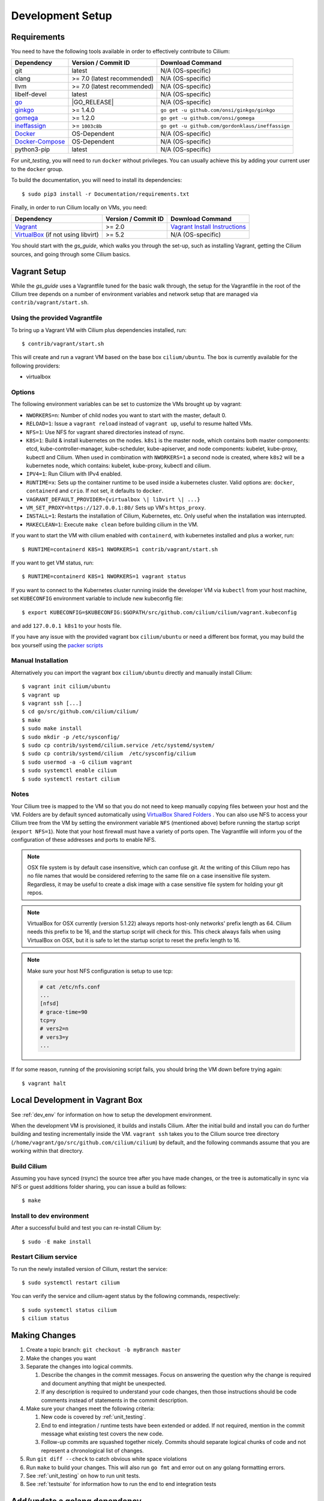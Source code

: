 .. only:: not (epub or latex or html)
  
    WARNING: You are looking at unreleased Cilium documentation.
    Please use the official rendered version released here:
    http://docs.cilium.io

.. _dev_env:

Development Setup
=================

Requirements
~~~~~~~~~~~~

You need to have the following tools available in order to effectively
contribute to Cilium:

+----------------------------------------------------------------------------------+-----------------------------+-------------------------------------------------------------------------------+
| Dependency                                                                       | Version / Commit ID         | Download Command                                                              |
+==================================================================================+=============================+===============================================================================+
|  git                                                                             | latest                      | N/A (OS-specific)                                                             |
+----------------------------------------------------------------------------------+-----------------------------+-------------------------------------------------------------------------------+
|  clang                                                                           | >= 7.0 (latest recommended) | N/A (OS-specific)                                                             |
+----------------------------------------------------------------------------------+-----------------------------+-------------------------------------------------------------------------------+
|  llvm                                                                            | >= 7.0 (latest recommended) | N/A (OS-specific)                                                             |
+----------------------------------------------------------------------------------+-----------------------------+-------------------------------------------------------------------------------+
|  libelf-devel                                                                    | latest                      | N/A (OS-specific)                                                             |
+----------------------------------------------------------------------------------+-----------------------------+-------------------------------------------------------------------------------+
| `go <https://golang.org/dl/>`_                                                   | |GO_RELEASE|                | N/A (OS-specific)                                                             |
+----------------------------------------------------------------------------------+-----------------------------+-------------------------------------------------------------------------------+
+ `ginkgo <https://github.com/onsi/ginkgo>`__                                      | >= 1.4.0                    | ``go get -u github.com/onsi/ginkgo/ginkgo``                                   |
+----------------------------------------------------------------------------------+-----------------------------+-------------------------------------------------------------------------------+
+ `gomega <https://github.com/onsi/gomega>`_                                       | >= 1.2.0                    | ``go get -u github.com/onsi/gomega``                                          |
+----------------------------------------------------------------------------------+-----------------------------+-------------------------------------------------------------------------------+
+ `ineffassign <https://github.com/gordonklaus/ineffassign>`_                      | >= ``1003c8b``              | ``go get -u github.com/gordonklaus/ineffassign``                              |
+----------------------------------------------------------------------------------+-----------------------------+-------------------------------------------------------------------------------+
+ `Docker <https://docs.docker.com/engine/installation/>`_                         | OS-Dependent                | N/A (OS-specific)                                                             |
+----------------------------------------------------------------------------------+-----------------------------+-------------------------------------------------------------------------------+
+ `Docker-Compose <https://docs.docker.com/compose/install/>`_                     | OS-Dependent                | N/A (OS-specific)                                                             |
+----------------------------------------------------------------------------------+-----------------------------+-------------------------------------------------------------------------------+
+ python3-pip                                                                      | latest                      | N/A (OS-specific)                                                             |
+----------------------------------------------------------------------------------+-----------------------------+-------------------------------------------------------------------------------+

For `unit_testing`, you will need to run ``docker`` without privileges. You can usually achieve this by adding your current user to the ``docker`` group.

To build the documentation, you will need to install its dependencies:

::

    $ sudo pip3 install -r Documentation/requirements.txt

Finally, in order to run Cilium locally on VMs, you need:

+----------------------------------------------------------------------------------+-----------------------+--------------------------------------------------------------------------------+
| Dependency                                                                       | Version / Commit ID   | Download Command                                                               |
+==================================================================================+=======================+================================================================================+
| `Vagrant <https://www.vagrantup.com/downloads.html>`_                            | >= 2.0                | `Vagrant Install Instructions <https://www.vagrantup.com/docs/installation/>`_ |
+----------------------------------------------------------------------------------+-----------------------+--------------------------------------------------------------------------------+
| `VirtualBox <https://www.virtualbox.org/wiki/Downloads>`_ (if not using libvirt) | >= 5.2                | N/A (OS-specific)                                                              |
+----------------------------------------------------------------------------------+-----------------------+--------------------------------------------------------------------------------+

You should start with the `gs_guide`, which walks you through the set-up, such
as installing Vagrant, getting the Cilium sources, and going through some
Cilium basics.


Vagrant Setup
~~~~~~~~~~~~~

While the `gs_guide` uses a Vagrantfile tuned for the basic walk through, the
setup for the Vagrantfile in the root of the Cilium tree depends on a number of
environment variables and network setup that are managed via
``contrib/vagrant/start.sh``.

Using the provided Vagrantfile
^^^^^^^^^^^^^^^^^^^^^^^^^^^^^^

To bring up a Vagrant VM  with Cilium
plus dependencies installed, run:

::

    $ contrib/vagrant/start.sh

This will create and run a vagrant VM based on the base box
``cilium/ubuntu``. The box is currently available for the
following providers:

* virtualbox

Options
^^^^^^^

The following environment variables can be set to customize the VMs
brought up by vagrant:

* ``NWORKERS=n``: Number of child nodes you want to start with the master,
  default 0.
* ``RELOAD=1``: Issue a ``vagrant reload`` instead of ``vagrant up``, useful
  to resume halted VMs.
* ``NFS=1``: Use NFS for vagrant shared directories instead of rsync.
* ``K8S=1``: Build & install kubernetes on the nodes. ``k8s1`` is the master
  node, which contains both master components: etcd, kube-controller-manager,
  kube-scheduler, kube-apiserver, and node components: kubelet,
  kube-proxy, kubectl and Cilium. When used in combination with ``NWORKERS=1`` a
  second node is created, where ``k8s2`` will be a kubernetes node, which
  contains: kubelet, kube-proxy, kubectl and cilium.
* ``IPV4=1``: Run Cilium with IPv4 enabled.
* ``RUNTIME=x``: Sets up the container runtime to be used inside a kubernetes
  cluster. Valid options are: ``docker``, ``containerd`` and ``crio``. If not
  set, it defaults to ``docker``.
* ``VAGRANT_DEFAULT_PROVIDER={virtualbox \| libvirt \| ...}``
* ``VM_SET_PROXY=https://127.0.0.1:80/`` Sets up VM's ``https_proxy``.
* ``INSTALL=1``: Restarts the installation of Cilium, Kubernetes, etc. Only
  useful when the installation was interrupted.
* ``MAKECLEAN=1``: Execute ``make clean`` before building cilium in the VM.

If you want to start the VM with cilium enabled with ``containerd``, with
kubernetes installed and plus a worker, run:

::

	$ RUNTIME=containerd K8S=1 NWORKERS=1 contrib/vagrant/start.sh

If you want to get VM status, run:
::

  $ RUNTIME=containerd K8S=1 NWORKERS=1 vagrant status

If you want to connect to the Kubernetes cluster running inside the developer VM via ``kubectl`` from your host machine, set ``KUBECONFIG`` environment variable to include new kubeconfig file:

::

$ export KUBECONFIG=$KUBECONFIG:$GOPATH/src/github.com/cilium/cilium/vagrant.kubeconfig

and add ``127.0.0.1 k8s1`` to your hosts file.

If you have any issue with the provided vagrant box
``cilium/ubuntu`` or need a different box format, you may
build the box yourself using the `packer scripts <https://github.com/cilium/packer-ci-build>`_

Manual Installation
^^^^^^^^^^^^^^^^^^^

Alternatively you can import the vagrant box ``cilium/ubuntu``
directly and manually install Cilium:

::

        $ vagrant init cilium/ubuntu
        $ vagrant up
        $ vagrant ssh [...]
        $ cd go/src/github.com/cilium/cilium/
        $ make
        $ sudo make install
        $ sudo mkdir -p /etc/sysconfig/
        $ sudo cp contrib/systemd/cilium.service /etc/systemd/system/
        $ sudo cp contrib/systemd/cilium  /etc/sysconfig/cilium
        $ sudo usermod -a -G cilium vagrant
        $ sudo systemctl enable cilium
        $ sudo systemctl restart cilium

Notes
^^^^^

Your Cilium tree is mapped to the VM so that you do not need to keep manually
copying files between your host and the VM. Folders are by default synced
automatically using `VirtualBox Shared Folders <https://www.virtualbox.org/manual/ch04.html#sharedfolders>`_ .
You can also use NFS to access your Cilium tree from the VM by
setting the environment variable ``NFS`` (mentioned above) before running the
startup script (``export NFS=1``). Note that your host firewall must have a variety
of ports open. The Vagrantfile will inform you of the configuration of these addresses
and ports to enable NFS.

.. note::

   OSX file system is by default case insensitive, which can confuse
   git.  At the writing of this Cilium repo has no file names that
   would be considered referring to the same file on a case
   insensitive file system.  Regardless, it may be useful to create a
   disk image with a case sensitive file system for holding your git
   repos.

.. note::

   VirtualBox for OSX currently (version 5.1.22) always reports
   host-only networks' prefix length as 64.  Cilium needs this prefix
   to be 16, and the startup script will check for this.  This check
   always fails when using VirtualBox on OSX, but it is safe to let
   the startup script to reset the prefix length to 16.

.. note::

   Make sure your host NFS configuration is setup to use tcp:

   .. code-block:: none

      # cat /etc/nfs.conf
      ...
      [nfsd]
      # grace-time=90
      tcp=y
      # vers2=n
      # vers3=y
      ...

If for some reason, running of the provisioning script fails, you should bring the VM down before trying again:

::

    $ vagrant halt

Local Development in Vagrant Box
~~~~~~~~~~~~~~~~~~~~~~~~~~~~~~~~

See :ref:`dev_env` for information on how to setup the development environment.

When the development VM is provisioned, it builds and installs Cilium.  After
the initial build and install you can do further building and testing
incrementally inside the VM. ``vagrant ssh`` takes you to the Cilium source
tree directory (``/home/vagrant/go/src/github.com/cilium/cilium``) by default,
and the following commands assume that you are working within that directory.

Build Cilium
^^^^^^^^^^^^

Assuming you have synced (rsync) the source tree after you have made changes,
or the tree is automatically in sync via NFS or guest additions folder sharing,
you can issue a build as follows:

::

    $ make

Install to dev environment
^^^^^^^^^^^^^^^^^^^^^^^^^^

After a successful build and test you can re-install Cilium by:

::

    $ sudo -E make install

Restart Cilium service
^^^^^^^^^^^^^^^^^^^^^^

To run the newly installed version of Cilium, restart the service:

::

    $ sudo systemctl restart cilium

You can verify the service and cilium-agent status by the following
commands, respectively:

::

    $ sudo systemctl status cilium
    $ cilium status

Making Changes
~~~~~~~~~~~~~~

#. Create a topic branch: ``git checkout -b myBranch master``
#. Make the changes you want
#. Separate the changes into logical commits.

   #. Describe the changes in the commit messages. Focus on answering the
      question why the change is required and document anything that might be
      unexpected.
   #. If any description is required to understand your code changes, then
      those instructions should be code comments instead of statements in the
      commit description.
#. Make sure your changes meet the following criteria:

   #. New code is covered by :ref:`unit_testing`.
   #. End to end integration / runtime tests have been extended or added. If
      not required, mention in the commit message what existing test covers the
      new code.
   #. Follow-up commits are squashed together nicely. Commits should separate
      logical chunks of code and not represent a chronological list of changes.
#. Run ``git diff --check`` to catch obvious white space violations
#. Run ``make`` to build your changes. This will also run ``go fmt`` and error out
   on any golang formatting errors.
#. See :ref:`unit_testing` on how to run unit tests.
#. See :ref:`testsuite` for information how to run the end to end integration
   tests

Add/update a golang dependency
~~~~~~~~~~~~~~~~~~~~~~~~~~~~~~

Lets assume we want to add ``github.com/containernetworking/cni`` version ``v0.5.2``:

.. code:: bash

    $ go get github.com/containernetworking/cni@v0.5.2
    $ go mod tidy
    $ go mod vendor
    $ git add go.mod go.sum vendor/

For a first run, it can take a while as it will download all dependencies to
your local cache but the remaining runs will be faster.

Updating k8s is a special case, for that one needs to do:

.. code:: bash

    $ # get the tag we are updating (for example ``v0.17.3`` corresponds to k8s ``v1.17.3``)
    $ # open go.mod and search and replace all ``v0.17.3`` with the version
    $ # that we are trying to upgrade with, for example: ``v0.17.4``.
    $ # Close the file and run:
    $ go mod tidy
    $ go mod vendor
    $ make generate-k8s-api
    $ git add go.mod go.sum vendor/

Optional: Docker and IPv6
~~~~~~~~~~~~~~~~~~~~~~~~~~~~~~

Note that these instructions are useful to you if you care about having IPv6
addresses for your Docker containers.

If you'd like IPv6 addresses, you will need to follow these steps:

1) Edit ``/etc/docker/daemon.json`` and set the ``ipv6`` key to ``true``.

::

    {
      "ipv6": true
    }


If that doesn't work alone, try assigning a fixed range. Many people have
reported trouble with IPv6 and Docker. `Source here.
<https://github.com/moby/moby/issues/29443#issuecomment-495808871>`_

::

    {
      "ipv6": true,
      "fixed-cidr-v6": "2001:db8:1::/64"
    }


And then:

::

    ip -6 route add 2001:db8:1::/64 dev docker0
    sysctl net.ipv6.conf.default.forwarding=1
    sysctl net.ipv6.conf.all.forwarding=1


2) Restart the docker daemon to pick up the new configuration.

3) The new command for creating a network managed by Cilium:

::

    $ docker network create --ipv6 --driver cilium --ipam-driver cilium cilium-net


Now new containers will have an IPv6 address assigned to them.

Debugging
~~~~~~~~~

Datapath code
^^^^^^^^^^^^^

The tool ``cilium monitor`` can also be used to retrieve debugging information
from the BPF based datapath. Debugging messages are sent if either the
``cilium-agent`` itself or the respective endpoint is in debug mode. The debug
mode of the agent can be enabled by starting ``cilium-agent`` with the option
``--debug`` enabled or by running ``cilium config debug=true`` for an already
running agent. Debugging of an individual endpoint can be enabled by running
``cilium endpoint config ID debug=true``


.. code:: bash

    $ cilium endpoint config 3978 debug=true
    Endpoint 3978 configuration updated successfully
    $ cilium monitor -v --hex
    Listening for events on 2 CPUs with 64x4096 of shared memory
    Press Ctrl-C to quit
    ------------------------------------------------------------------------------
    CPU 00: MARK 0x1c56d86c FROM 3978 DEBUG: 70 bytes Incoming packet from container ifindex 85
    00000000  33 33 00 00 00 02 ae 45  75 73 11 04 86 dd 60 00  |33.....Eus....`.|
    00000010  00 00 00 10 3a ff fe 80  00 00 00 00 00 00 ac 45  |....:..........E|
    00000020  75 ff fe 73 11 04 ff 02  00 00 00 00 00 00 00 00  |u..s............|
    00000030  00 00 00 00 00 02 85 00  15 b4 00 00 00 00 01 01  |................|
    00000040  ae 45 75 73 11 04 00 00  00 00 00 00              |.Eus........|
    CPU 00: MARK 0x1c56d86c FROM 3978 DEBUG: Handling ICMPv6 type=133
    ------------------------------------------------------------------------------
    CPU 00: MARK 0x1c56d86c FROM 3978 Packet dropped 131 (Invalid destination mac) 70 bytes ifindex=0 284->0
    00000000  33 33 00 00 00 02 ae 45  75 73 11 04 86 dd 60 00  |33.....Eus....`.|
    00000010  00 00 00 10 3a ff fe 80  00 00 00 00 00 00 ac 45  |....:..........E|
    00000020  75 ff fe 73 11 04 ff 02  00 00 00 00 00 00 00 00  |u..s............|
    00000030  00 00 00 00 00 02 85 00  15 b4 00 00 00 00 01 01  |................|
    00000040  00 00 00 00                                       |....|
    ------------------------------------------------------------------------------
    CPU 00: MARK 0x7dc2b704 FROM 3978 DEBUG: 86 bytes Incoming packet from container ifindex 85
    00000000  33 33 ff 00 8a d6 ae 45  75 73 11 04 86 dd 60 00  |33.....Eus....`.|
    00000010  00 00 00 20 3a ff fe 80  00 00 00 00 00 00 ac 45  |... :..........E|
    00000020  75 ff fe 73 11 04 ff 02  00 00 00 00 00 00 00 00  |u..s............|
    00000030  00 01 ff 00 8a d6 87 00  20 40 00 00 00 00 fd 02  |........ @......|
    00000040  00 00 00 00 00 00 c0 a8  21 0b 00 00 8a d6 01 01  |........!.......|
    00000050  ae 45 75 73 11 04 00 00  00 00 00 00              |.Eus........|
    CPU 00: MARK 0x7dc2b704 FROM 3978 DEBUG: Handling ICMPv6 type=135
    CPU 00: MARK 0x7dc2b704 FROM 3978 DEBUG: ICMPv6 neighbour soliciation for address b21a8c0:d68a0000


One of the most common issues when developing datapath code is that the BPF
code cannot be loaded into the kernel. This frequently manifests as the
endpoints appearing in the "not-ready" state and never switching out of it:

.. code:: bash

    $ cilium endpoint list
    ENDPOINT   POLICY        IDENTITY   LABELS (source:key[=value])   IPv6                     IPv4            STATUS
               ENFORCEMENT
    48896      Disabled      266        container:id.server           fd02::c0a8:210b:0:bf00   10.11.13.37     not-ready
    60670      Disabled      267        container:id.client           fd02::c0a8:210b:0:ecfe   10.11.167.158   not-ready

Running ``cilium endpoint get`` for one of the endpoints will provide a
description of known state about it, which includes BPF verification logs.

The files under ``/var/run/cilium/state`` provide context about how the BPF
datapath is managed and set up. The .h files describe specific configurations
used for BPF program compilation. The numbered directories describe
endpoint-specific state, including header configuration files and BPF binaries.

Current BPF map state for particular programs is held under ``/sys/fs/bpf/``,
and the `bpf-map <https://github.com/cilium/bpf-map>`_ utility can be useful
for debugging what is going on inside them, for example:

.. code:: bash

    # ls /sys/fs/bpf/tc/globals/
    cilium_calls_15124  cilium_calls_48896        cilium_ct4_global       cilium_lb4_rr_seq       cilium_lb6_services  cilium_policy_25729  cilium_policy_60670       cilium_proxy6
    cilium_calls_25729  cilium_calls_60670        cilium_ct6_global       cilium_lb4_services     cilium_lxc           cilium_policy_3978   cilium_policy_reserved_1  cilium_reserved_policy
    cilium_calls_3978   cilium_calls_netdev_ns_1  cilium_events           cilium_lb6_reverse_nat  cilium_policy        cilium_policy_4314   cilium_policy_reserved_2  cilium_tunnel_map
    cilium_calls_4314   cilium_calls_overlay_2    cilium_lb4_reverse_nat  cilium_lb6_rr_seq       cilium_policy_15124  cilium_policy_48896  cilium_proxy4
    # bpf-map info /sys/fs/bpf/tc/globals/cilium_policy_15124
    Type:           Hash
    Key size:       8
    Value size:     24
    Max entries:    1024
    Flags:          0x0
    # bpf-map dump /sys/fs/bpf/tc/globals/cilium_policy_15124
    Key:
    00000000  6a 01 00 00 82 23 06 00                           |j....#..|
    Value:
    00000000  01 00 00 00 00 00 00 00  00 00 00 00 00 00 00 00  |................|
    00000010  00 00 00 00 00 00 00 00                           |........|


